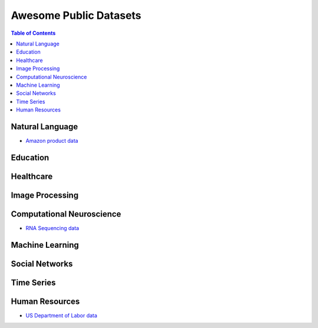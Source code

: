 Awesome Public Datasets
=======================

.. contents:: Table of Contents

Natural Language
----------------
* `Amazon product data <http://jmcauley.ucsd.edu/data/amazon/>`_


Education
------------


Healthcare
----------


Image Processing
----------------

Computational Neuroscience
---------------------------
* `RNA Sequencing data <http://aging.brain-map.org/download/index>`_

Machine Learning
----------------

Social Networks
---------------


Time Series
-----------

Human Resources 
---------------
* `US Department of Labor data <https://www.bls.gov/data/>`_

